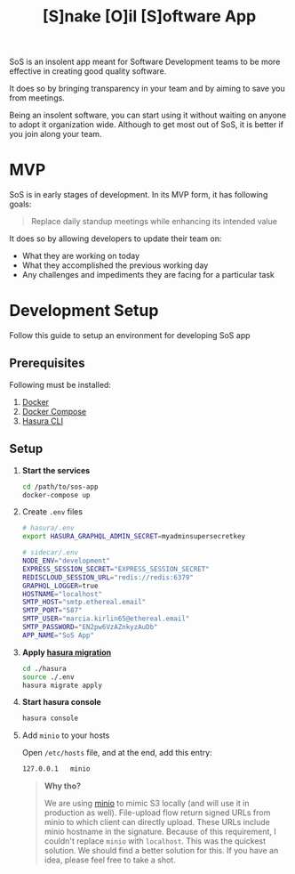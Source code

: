 #+title: [S]nake [O]il [S]oftware App

SoS is an insolent app meant for Software Development teams to be more effective
in creating good quality software.

It does so by bringing transparency in your team and by aiming to save you from
meetings.

Being an insolent software, you can start using it without waiting on anyone to
adopt it organization wide. Although to get most out of SoS, it is better if you
join along your team.

* MVP

SoS is in early stages of development. In its MVP form, it has following goals:

#+begin_quote
Replace daily standup meetings while enhancing its intended value
#+end_quote

It does so by allowing developers to update their team on:
   - What they are working on today
   - What they accomplished the previous working day
   - Any challenges and impediments they are facing for a particular task

* Development Setup

Follow this guide to setup an environment for developing SoS app

** Prerequisites

Following must be installed:
1. [[https://www.docker.com/][Docker]]
2. [[https://docs.docker.com/compose/][Docker Compose]]
3. [[https://hasura.io/docs/1.0/graphql/manual/hasura-cli/index.html#installation][Hasura CLI]]

** Setup

1. *Start the services*
  #+begin_src sh
  cd /path/to/sos-app
  docker-compose up
  #+end_src

2. Create =.env= files

  #+begin_src sh
    # hasura/.env
    export HASURA_GRAPHQL_ADMIN_SECRET=myadminsupersecretkey
  #+end_src

  #+begin_src sh
    # sidecar/.env
    NODE_ENV="development"
    EXPRESS_SESSION_SECRET="EXPRESS_SESSION_SECRET"
    REDISCLOUD_SESSION_URL="redis://redis:6379"
    GRAPHQL_LOGGER=true
    HOSTNAME="localhost"
    SMTP_HOST="smtp.ethereal.email"
    SMTP_PORT="587"
    SMTP_USER="marcia.kirlin65@ethereal.email"
    SMTP_PASSWORD="EN2pw6VzAZnkyzAuDb"
    APP_NAME="SoS App"
  #+end_src

3. *Apply [[https://hasura.io/docs/1.0/graphql/manual/migrations/index.html][hasura migration]]*
   #+begin_src sh
     cd ./hasura
     source ./.env
     hasura migrate apply
   #+end_src

4. *Start hasura console*
  #+begin_src sh
    hasura console
  #+end_src

5. Add =minio= to your hosts

  Open =/etc/hosts= file, and at the end, add this entry:

  #+begin_src sh
  127.0.0.1   minio
  #+end_src

  #+begin_quote
  *Why tho?*

  We are using [[https://docs.minio.io/][minio]] to mimic S3 locally (and will use it in production as
  well). File-upload flow return signed URLs from minio to which client can
  directly upload. These URLs include minio hostname in the signature. Because
  of this requirement, I couldn't replace =minio= with =localhost=. This was the
  quickest solution. We should find a better solution for this. If you have an
  idea, please feel free to take a shot.
  #+end_quote
